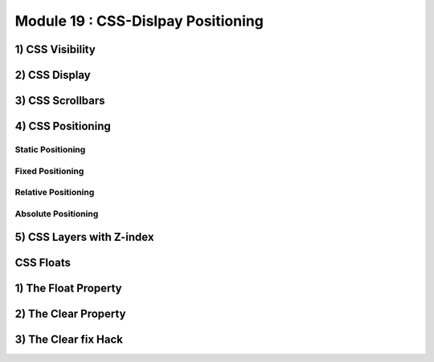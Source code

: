 Module 19 : CSS-Dislpay Positioning
===================================

1) CSS Visibility
-----------------

2) CSS Display
--------------

3) CSS Scrollbars
-----------------

4) CSS Positioning
------------------

Static Positioning
^^^^^^^^^^^^^^^^^^

Fixed Positioning
^^^^^^^^^^^^^^^^^

Relative Positioning
^^^^^^^^^^^^^^^^^^^^

Absolute Positioning
^^^^^^^^^^^^^^^^^^^^

5) CSS Layers with Z-index
--------------------------


**CSS Floats**
--------------

1) The Float Property
---------------------

2) The Clear Property
---------------------

3) The Clear fix Hack
---------------------
